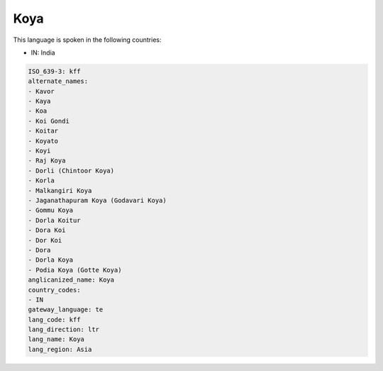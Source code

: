 .. _kff:

Koya
====

This language is spoken in the following countries:

* IN: India

.. code-block:: yaml

    ISO_639-3: kff
    alternate_names:
    - Kavor
    - Kaya
    - Koa
    - Koi Gondi
    - Koitar
    - Koyato
    - Koyi
    - Raj Koya
    - Dorli (Chintoor Koya)
    - Korla
    - Malkangiri Koya
    - Jaganathapuram Koya (Godavari Koya)
    - Gommu Koya
    - Dorla Koitur
    - Dora Koi
    - Dor Koi
    - Dora
    - Dorla Koya
    - Podia Koya (Gotte Koya)
    anglicanized_name: Koya
    country_codes:
    - IN
    gateway_language: te
    lang_code: kff
    lang_direction: ltr
    lang_name: Koya
    lang_region: Asia
    
